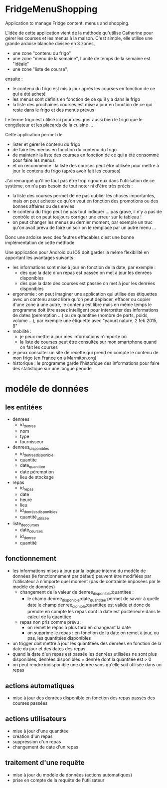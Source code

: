 * FridgeMenuShopping

Application to manage Fridge content, menus and shopping.

L'idée de cette application vient de la méthode qu'utilise Catherine pour gérer
les courses et les menus à la maison. C'est simple, elle utilise une grande
ardoise blanche divisée en 3 zones,
- une zone "contenu du frigo"
- une zone "menu de la semaine", l'unité de temps de la semaine est "idéale"
- une zone "liste de course",
ensuite :
- le contenu du frigo est mis à jour après les courses en fonction de ce qui a
  été acheté
- les menus sont définis en fonction de ce qu'il y a dans le frigo
- la liste des prochaines courses est mise à jour en fonction de ce qui reste
  dans le frigo et des menus prévus

Le terme frigo est utilisé ici pour désigner aussi bien le frigo que le
congélateur et les placards de la cuisine ...

Cette application permet de
- lister et gérer le contenu du frigo
- de faire les menus en fonction du contenu du frigo
- de maintenir la liste des courses en fonction de ce qui a été consommé pour
  faire les menus
- et on recommence : la liste des courses peut être utilisée pour mettre à jour
  le contenu du frigo (après avoir fait les courses)

J'ai remarqué qu'il ne faut pas être trop rigoureux dans l'utilisation de ce
système, on n'a pas besoin de tout noter ni d'être très précis :
- la liste des courses permet de ne pas oublier les choses importantes, mais on
  peut acheter ce qu'on veut en fonction des promotions ou des bonnes affaires
  ou des envies
- le contenu du frigo peut ne pas tout indiquer ... pas grave, il n'y a pas de
  contrôle et on peut toujours corriger une erreur sur le tableau !
- on peut changer les menus au dernier moment, par exemple un truc qu'on avait
  prévu de faire un soir on le remplace par un autre menu ...

Donc une ardoise avec des feutres effacables c'est une bonne implémentation de
cette méthode.

Une application pour Android ou IOS doit garder la même flexibilité en apportant
les avantages suivants :
- les informations sont mise à jour en fonction de la date, par exemple :
  - dès que la date d'un repas est passée on met à jour les denrées disponibles
  - dès que la date des courses est passée on met à jour les denrées disponibles
- ergonomie : on peut imaginer une application qui utilise des étiquettes avec
  un contenu assez libre qu'on peut déplacer, effacer ou copier d'une zone à une
  autre, le contenu est libre mais en même temps le programme doit être assez
  intelligent pour interpréter des informations de dates (peremption ...) ou de
  quantitée (nombre de parts, poids, volume ...), par exemple une étiquette avec
  "yaourt nature, 2 feb 2015, 8"
- mobilité :
  - je peux mettre à jour mes informations n'importe où
  - la liste de courses peut être consultée sur mon smartphone quand on fait les
    courses
- je peux consulter un site de recette qui prend en compte le contenu de mon
  frigo (en France on a Marmiton.org)
- historique : le programme garde l'historique des informations pour faire
  des statistique sur une longue période

* modéle de données

** les entitées

- denrees
  - id_denree
  - nom
  - type
  - fournisseur
- denrees_disponibles
  - id_denree_disponible
  - quantite
  - date_quantitee
  - date péremption
  - lieu de stockage
- repas
  - id_repas
  - date
  - heure
  - lieu
  - id_denrées_disponibles
  - quantité_utilisée
- liste_de_courses
  - date_courses
  - id_denree
  - quantité

** fonctionnement

- les informations mises à jour par la logique interne du modèle de données (le
  fonctionnement par défaut) peuvent être modifiées par l'utilisateur à
  n'importe quel moment (pas de contrainte imposées par le modèle de données)
  - changement de la valeur de denree_disponible:quantitee :
    - le champ denree_disponible:date_quantitee permet de savoir à quelle date le
      champ denree_dionible:quantitee est valide et donc de prendre en compte les
      repas dont la date est postérieure dans le calcul de la quantitee
  - repas non pris comme prévu :
    - on remet le repas à plus tard en changeant la date
    - on supprime le repas : en fonction de la date on remet à jour, ou pas, les
      quantitées disponibles
- un trigger doit mettre à jour les quantitées des denrées en fonction de la
  date du jour et des dates des repas
- quand la date d'un repas est passée les denrées utilisées ne sont plus
  disponibles, denrées disponibles = denrée dont la quantitée est > 0
- on peut rendre indisponible une denrée sans qu'elle soit utilisée dans un
  repas

** actions automatiques

- mise à jour des denrées disponible en fonction des repas passés des courses
  passées

** actions utilisateurs
- mise à jour d'une quantitée
- création d'un repas
- suppression d'un repas
- changement de date d'un repas

** traitement d'une requête

- mise à jour du modèle de données (actions automatiques)
- prise en compte de la requête de l'utilisateur
